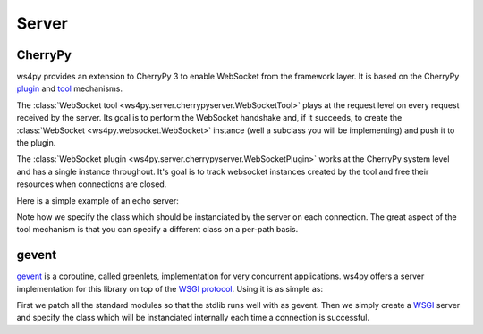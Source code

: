 Server
======

CherryPy
--------

ws4py provides an extension to CherryPy 3 to enable WebSocket from the framework layer. It is based on the CherryPy `plugin <http://docs.cherrypy.org/stable/concepts/engine.html>`_ and `tool <http://docs.cherrypy.org/stable/concepts/tools.html>`_ mechanisms.

The :class:`WebSocket tool <ws4py.server.cherrypyserver.WebSocketTool>` plays at the request level on every request received by the server. Its goal is to perform the WebSocket handshake and, if it succeeds, to create the :class:`WebSocket <ws4py.websocket.WebSocket>` instance (well a subclass you will be implementing) and push it to the plugin.

The :class:`WebSocket plugin <ws4py.server.cherrypyserver.WebSocketPlugin>` works at the CherryPy system level and has a single instance throughout. It's goal is to track websocket instances created by the tool and free their resources when connections are closed.

Here is a simple example of an echo server:

.. code-block:: python
    :linenos:

    import cherrypy
    from ws4py.server.cherrypyserver import WebSocketPlugin, WebSocketTool
    from ws4py.websocket import EchoWebSocket
    
    cherrypy.config.update({'server.socket_port': 9000})
    WebSocketPlugin(cherrypy.engine).subscribe()
    cherrypy.tools.websocket = WebSocketTool()

    class Root(object):
        @cherrypy.expose
        def index(self):
            return 'some HTML with a websocket javascript connection'

        @cherrypy.expose
        def ws(self):
            # you can access the class instance through
	    handler = cherrypy.request.ws_handler
        
    cherrypy.quickstart(Root(), '/', config={'/ws': {'tools.websocket.on': True,
                                                     'tools.websocket.handler_cls': EchoWebSocket}})


Note how we specify the class which should be instanciated by the server on each connection. The great aspect of the tool mechanism is that you can specify a different class on a per-path basis.


gevent
------

`gevent <http://www.gevent.org/>`_ is a coroutine, called greenlets, implementation for very concurrent applications. ws4py offers a server implementation for this library on top of the `WSGI protocol <http://www.wsgi.org/en/latest/index.html>`_. Using it is as simple as:

.. code-block:: python
    :linenos:

    from gevent import monkey; monkey.patch_all()
    import gevent

    from ws4py.server.geventserver import WebSocketServer
    from ws4py.websocket import EchoWebSocket

    server = WebSocketServer(('127.0.0.1', 9001), websocket_class=EchoWebSocket)
    server.serve_forever()

First we patch all the standard modules so that the stdlib runs well with as gevent. Then we simply create a `WSGI <http://www.wsgi.org/en/latest/index.html>`_ server and specify the class which will be instanciated internally each time a connection is successful.
